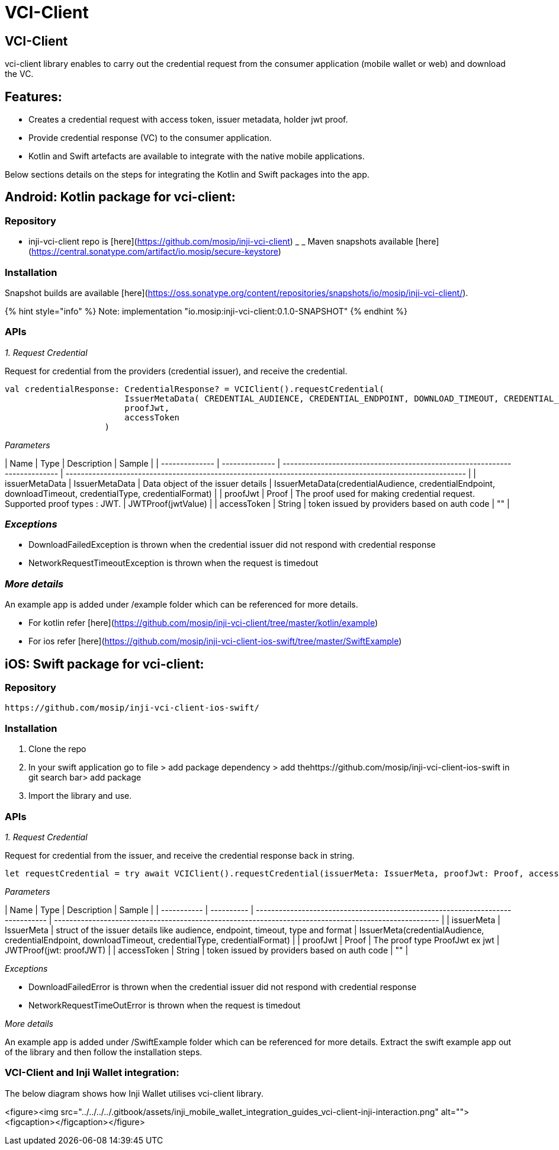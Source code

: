 = VCI-Client

== VCI-Client

vci-client library enables to carry out the credential request from the consumer application (mobile wallet or web) and download the VC.

== Features:

* Creates a credential request with access token, issuer metadata, holder jwt proof.
* Provide credential response (VC) to the consumer application.
* Kotlin and Swift artefacts are available to integrate with the native mobile applications.

Below sections details on the steps for integrating the Kotlin and Swift packages into the app.

== Android: Kotlin package for vci-client:

=== Repository

* inji-vci-client repo is [here](https://github.com/mosip/inji-vci-client)
_ _ Maven snapshots available [here](https://central.sonatype.com/artifact/io.mosip/secure-keystore)

=== Installation

Snapshot builds are available [here](https://oss.sonatype.org/content/repositories/snapshots/io/mosip/inji-vci-client/).


{% hint style="info" %}
Note: implementation "io.mosip:inji-vci-client:0.1.0-SNAPSHOT"
{% endhint %}

=== APIs

_1. Request Credential_

Request for credential from the providers (credential issuer), and receive the credential.

----
val credentialResponse: CredentialResponse? = VCIClient().requestCredential(
                        IssuerMetaData( CREDENTIAL_AUDIENCE, CREDENTIAL_ENDPOINT, DOWNLOAD_TIMEOUT, CREDENTIAL_TYPE, CREDENTIAL_FORMAT ),
                        proofJwt,
                        accessToken
                    )

----

_Parameters_

| Name           | Type           | Description                                                                | Sample                                                                                                    |
| -------------- | -------------- | -------------------------------------------------------------------------- | --------------------------------------------------------------------------------------------------------- |
| issuerMetaData | IssuerMetaData | Data object of the issuer details                                          | IssuerMetaData(credentialAudience, credentialEndpoint, downloadTimeout, credentialType, credentialFormat) |
| proofJwt       | Proof          | The proof used for making credential request. Supported proof types : JWT. | JWTProof(jwtValue)                                                                                        |
| accessToken    | String         | token issued by providers based on auth code                               | ""                                                                                                        |

=== _Exceptions_

* DownloadFailedException is thrown when the credential issuer did not respond with credential response
* NetworkRequestTimeoutException is thrown when the request is timedout

=== _More details_

An example app is added under /example folder which can be referenced for more details.

* For kotlin refer [here](https://github.com/mosip/inji-vci-client/tree/master/kotlin/example)
* For ios refer [here](https://github.com/mosip/inji-vci-client-ios-swift/tree/master/SwiftExample)

== iOS: Swift package for vci-client:

=== Repository

----
https://github.com/mosip/inji-vci-client-ios-swift/
----

=== Installation

. Clone the repo
. In your swift application go to file > add package dependency > add thehttps://github.com/mosip/inji-vci-client-ios-swift in git search bar> add package
. Import the library and use.

=== APIs

_1. Request Credential_

Request for credential from the issuer, and receive the credential response back in string.

----
let requestCredential = try await VCIClient().requestCredential(issuerMeta: IssuerMeta, proofJwt: Proof, accessToken: String)
----

_Parameters_

| Name        | Type       | Description                                                                    | Sample                                                                                                |
| ----------- | ---------- | ------------------------------------------------------------------------------ | ----------------------------------------------------------------------------------------------------- |
| issuerMeta  | IssuerMeta | struct of the issuer details like audience, endpoint, timeout, type and format | IssuerMeta(credentialAudience, credentialEndpoint, downloadTimeout, credentialType, credentialFormat) |
| proofJwt    | Proof      | The proof type ProofJwt ex jwt                                                 | JWTProof(jwt: proofJWT)                                                                               |
| accessToken | String     | token issued by providers based on auth code                                   | ""                                                                                                    |

_Exceptions_

* DownloadFailedError is thrown when the credential issuer did not respond with credential response
* NetworkRequestTimeOutError is thrown when the request is timedout

_More details_

An example app is added under /SwiftExample folder which can be referenced for more details. Extract the swift example app out of the library and then follow the installation steps.

=== VCI-Client and Inji Wallet integration:

The below diagram shows how Inji Wallet utilises vci-client library.

<figure><img src="../../../../.gitbook/assets/inji_mobile_wallet_integration_guides_vci-client-inji-interaction.png" alt=""><figcaption></figcaption></figure>
